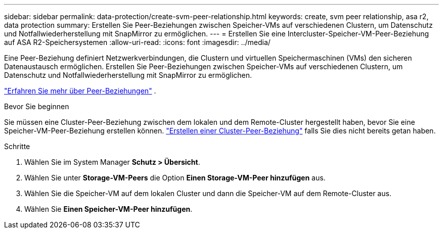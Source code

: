 ---
sidebar: sidebar 
permalink: data-protection/create-svm-peer-relationship.html 
keywords: create, svm peer relationship, asa r2, data protection 
summary: Erstellen Sie Peer-Beziehungen zwischen Speicher-VMs auf verschiedenen Clustern, um Datenschutz und Notfallwiederherstellung mit SnapMirror zu ermöglichen. 
---
= Erstellen Sie eine Intercluster-Speicher-VM-Peer-Beziehung auf ASA R2-Speichersystemen
:allow-uri-read: 
:icons: font
:imagesdir: ../media/


[role="lead"]
Eine Peer-Beziehung definiert Netzwerkverbindungen, die Clustern und virtuellen Speichermaschinen (VMs) den sicheren Datenaustausch ermöglichen. Erstellen Sie Peer-Beziehungen zwischen Speicher-VMs auf verschiedenen Clustern, um Datenschutz und Notfallwiederherstellung mit SnapMirror zu ermöglichen.

link:https://docs.netapp.com/us-en/ontap/peering/peering-basics-concept.html["Erfahren Sie mehr über Peer-Beziehungen"^] .

.Bevor Sie beginnen
Sie müssen eine Cluster-Peer-Beziehung zwischen dem lokalen und dem Remote-Cluster hergestellt haben, bevor Sie eine Speicher-VM-Peer-Beziehung erstellen können. link:snapshot-replication.html#step-1-create-a-cluster-peer-relationship["Erstellen einer Cluster-Peer-Beziehung"] falls Sie dies nicht bereits getan haben.

.Schritte
. Wählen Sie im System Manager *Schutz > Übersicht*.
. Wählen Sie unter *Storage-VM-Peers* die Option *Einen Storage-VM-Peer hinzufügen* aus.
. Wählen Sie die Speicher-VM auf dem lokalen Cluster und dann die Speicher-VM auf dem Remote-Cluster aus.
. Wählen Sie *Einen Speicher-VM-Peer hinzufügen*.

